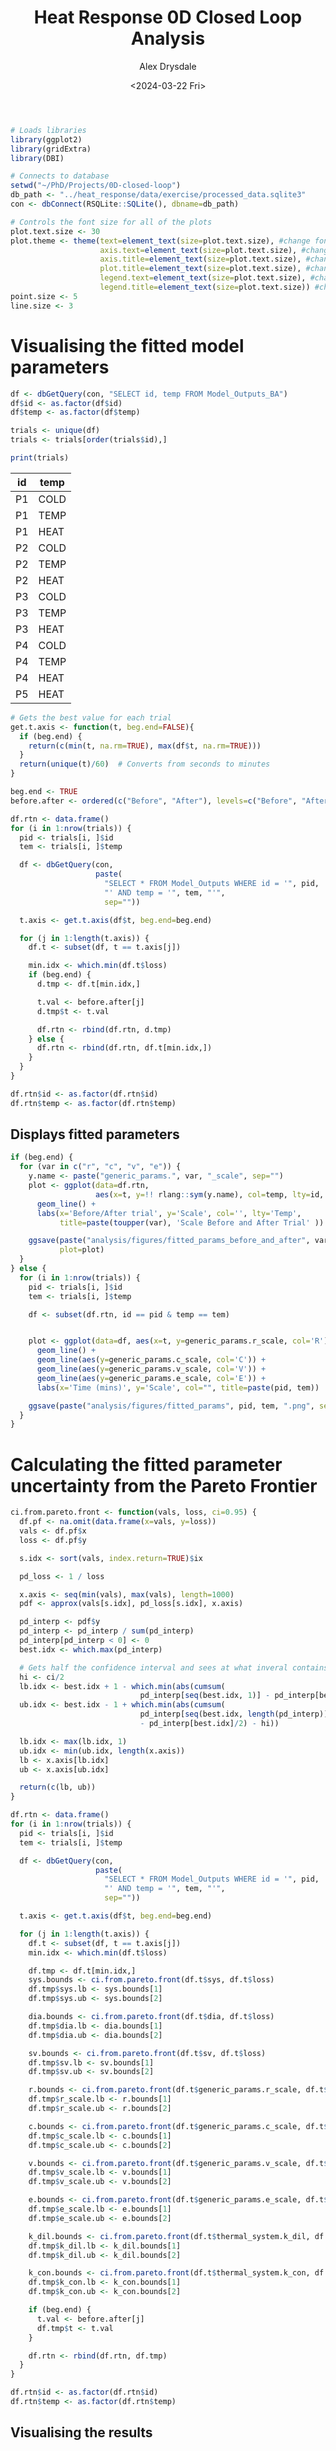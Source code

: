 #+title: Heat Response 0D Closed Loop Analysis
#+author: Alex Drysdale
#+date: <2024-03-22 Fri>

#+PROPERTY: header-args:R :session *R:0D-closed-loop* :colnames yes :cache yes :exports results
#+PROPERTY: results output
#+PROPERTY: res 1000

#+begin_src R :results none
  # Loads libraries
  library(ggplot2)
  library(gridExtra)
  library(DBI)

  # Connects to database
  setwd("~/PhD/Projects/0D-closed-loop")
  db_path <- "../heat_response/data/exercise/processed_data.sqlite3"
  con <- dbConnect(RSQLite::SQLite(), dbname=db_path)

  # Controls the font size for all of the plots
  plot.text.size <- 30
  plot.theme <- theme(text=element_text(size=plot.text.size), #change font size of all text
                      axis.text=element_text(size=plot.text.size), #change font size of axis text
                      axis.title=element_text(size=plot.text.size), #change font size of axis titles
                      plot.title=element_text(size=plot.text.size), #change font size of plot title
                      legend.text=element_text(size=plot.text.size), #change font size of legend text
                      legend.title=element_text(size=plot.text.size)) #change font size of legend title 
  point.size <- 5
  line.size <- 3
#+end_src

* Visualising the fitted model parameters

#+begin_src R
  df <- dbGetQuery(con, "SELECT id, temp FROM Model_Outputs_BA")
  df$id <- as.factor(df$id)
  df$temp <- as.factor(df$temp)

  trials <- unique(df)
  trials <- trials[order(trials$id),]

  print(trials)
#+end_src

#+RESULTS[4087dff706f3429345f212cac4f3e90860ac08f3]:
| id | temp |
|----+------|
| P1 | COLD |
| P1 | TEMP |
| P1 | HEAT |
| P2 | COLD |
| P2 | TEMP |
| P2 | HEAT |
| P3 | COLD |
| P3 | TEMP |
| P3 | HEAT |
| P4 | COLD |
| P4 | TEMP |
| P4 | HEAT |
| P5 | HEAT |

#+begin_src R :results none
  # Gets the best value for each trial
  get.t.axis <- function(t, beg.end=FALSE){
    if (beg.end) {
      return(c(min(t, na.rm=TRUE), max(df$t, na.rm=TRUE)))
    }
    return(unique(t)/60)  # Converts from seconds to minutes
  }

  beg.end <- TRUE
  before.after <- ordered(c("Before", "After"), levels=c("Before", "After"))

  df.rtn <- data.frame()
  for (i in 1:nrow(trials)) {
    pid <- trials[i, ]$id
    tem <- trials[i, ]$temp

    df <- dbGetQuery(con,
                     paste(
                       "SELECT * FROM Model_Outputs WHERE id = '", pid, 
                       "' AND temp = '", tem, "'",
                       sep=""))

    t.axis <- get.t.axis(df$t, beg.end=beg.end)

    for (j in 1:length(t.axis)) {
      df.t <- subset(df, t == t.axis[j])

      min.idx <- which.min(df.t$loss)
      if (beg.end) {
        d.tmp <- df.t[min.idx,]

        t.val <- before.after[j]
        d.tmp$t <- t.val

        df.rtn <- rbind(df.rtn, d.tmp)
      } else {
        df.rtn <- rbind(df.rtn, df.t[min.idx,])
      }
    }
  }

  df.rtn$id <- as.factor(df.rtn$id)
  df.rtn$temp <- as.factor(df.rtn$temp)
#+end_src

** Displays fitted parameters
:PROPERTIES:
:ORG-IMAGE-ACTUAL-WIDTH: 600
:END:


#+begin_src R :results none
  if (beg.end) {
    for (var in c("r", "c", "v", "e")) {
      y.name <- paste("generic_params.", var, "_scale", sep="")
      plot <- ggplot(data=df.rtn, 
                     aes(x=t, y=!! rlang::sym(y.name), col=temp, lty=id, group=paste(id, temp))) +
        geom_line() +
        labs(x='Before/After trial', y='Scale', col='', lty='Temp',
             title=paste(toupper(var), 'Scale Before and After Trial' ))

      ggsave(paste("analysis/figures/fitted_params_before_and_after", var, ".png", sep="_"),
             plot=plot)
    }
  } else {
    for (i in 1:nrow(trials)) {
      pid <- trials[i, ]$id
      tem <- trials[i, ]$temp

      df <- subset(df.rtn, id == pid & temp == tem)


      plot <- ggplot(data=df, aes(x=t, y=generic_params.r_scale, col='R')) +
        geom_line() +
        geom_line(aes(y=generic_params.c_scale, col='C')) +
        geom_line(aes(y=generic_params.v_scale, col='V')) +
        geom_line(aes(y=generic_params.e_scale, col='E')) +
        labs(x='Time (mins)', y='Scale', col="", title=paste(pid, tem))

      ggsave(paste("analysis/figures/fitted_params", pid, tem, ".png", sep="_"), plot=plot)
    }
  }
#+end_src


[[file:figures/fitted_params_P1_COLD_.png]]

[[file:figures/fitted_params_P1_TEMP_.png]]

[[file:figures/fitted_params_P2_HEAT_.png]]

[[file:figures/fitted_params_P4_TEMP_.png]]

[[file:figures/fitted_params_P4_HEAT_.png]]

[[file:figures/fitted_params_before_and_after_r_.png]]

[[file:figures/fitted_params_before_and_after_c_.png]]

[[file:figures/fitted_params_before_and_after_e_.png]]

[[file:figures/fitted_params_before_and_after_v_.png]]

* Calculating the fitted parameter uncertainty from the Pareto Frontier

#+begin_src R :results none
  ci.from.pareto.front <- function(vals, loss, ci=0.95) {
    df.pf <- na.omit(data.frame(x=vals, y=loss))
    vals <- df.pf$x
    loss <- df.pf$y

    s.idx <- sort(vals, index.return=TRUE)$ix

    pd_loss <- 1 / loss

    x.axis <- seq(min(vals), max(vals), length=1000)
    pdf <- approx(vals[s.idx], pd_loss[s.idx], x.axis)

    pd_interp <- pdf$y
    pd_interp <- pd_interp / sum(pd_interp)
    pd_interp[pd_interp < 0] <- 0
    best.idx <- which.max(pd_interp)

    # Gets half the confidence interval and sees at what inveral contains the confidence interval
    hi <- ci/2
    lb.idx <- best.idx + 1 - which.min(abs(cumsum(
                               pd_interp[seq(best.idx, 1)] - pd_interp[best.idx]/2) - hi))
    ub.idx <- best.idx - 1 + which.min(abs(cumsum(
                               pd_interp[seq(best.idx, length(pd_interp))]
                               - pd_interp[best.idx]/2) - hi))

    lb.idx <- max(lb.idx, 1)
    ub.idx <- min(ub.idx, length(x.axis))
    lb <- x.axis[lb.idx]
    ub <- x.axis[ub.idx]

    return(c(lb, ub))
  }

  df.rtn <- data.frame()
  for (i in 1:nrow(trials)) {
    pid <- trials[i, ]$id
    tem <- trials[i, ]$temp

    df <- dbGetQuery(con,
                     paste(
                       "SELECT * FROM Model_Outputs WHERE id = '", pid, 
                       "' AND temp = '", tem, "'",
                       sep=""))

    t.axis <- get.t.axis(df$t, beg.end=beg.end)

    for (j in 1:length(t.axis)) {
      df.t <- subset(df, t == t.axis[j])
      min.idx <- which.min(df.t$loss)

      df.tmp <- df.t[min.idx,]
      sys.bounds <- ci.from.pareto.front(df.t$sys, df.t$loss)
      df.tmp$sys.lb <- sys.bounds[1]
      df.tmp$sys.ub <- sys.bounds[2]

      dia.bounds <- ci.from.pareto.front(df.t$dia, df.t$loss)
      df.tmp$dia.lb <- dia.bounds[1]
      df.tmp$dia.ub <- dia.bounds[2]

      sv.bounds <- ci.from.pareto.front(df.t$sv, df.t$loss)
      df.tmp$sv.lb <- sv.bounds[1]
      df.tmp$sv.ub <- sv.bounds[2]

      r.bounds <- ci.from.pareto.front(df.t$generic_params.r_scale, df.t$loss)
      df.tmp$r_scale.lb <- r.bounds[1]
      df.tmp$r_scale.ub <- r.bounds[2]

      c.bounds <- ci.from.pareto.front(df.t$generic_params.c_scale, df.t$loss)
      df.tmp$c_scale.lb <- c.bounds[1]
      df.tmp$c_scale.ub <- c.bounds[2]

      v.bounds <- ci.from.pareto.front(df.t$generic_params.v_scale, df.t$loss)
      df.tmp$v_scale.lb <- v.bounds[1]
      df.tmp$v_scale.ub <- v.bounds[2]

      e.bounds <- ci.from.pareto.front(df.t$generic_params.e_scale, df.t$loss)
      df.tmp$e_scale.lb <- e.bounds[1]
      df.tmp$e_scale.ub <- e.bounds[2]

      k_dil.bounds <- ci.from.pareto.front(df.t$thermal_system.k_dil, df.t$loss)
      df.tmp$k_dil.lb <- k_dil.bounds[1]
      df.tmp$k_dil.ub <- k_dil.bounds[2]

      k_con.bounds <- ci.from.pareto.front(df.t$thermal_system.k_con, df.t$loss)
      df.tmp$k_con.lb <- k_con.bounds[1]
      df.tmp$k_con.ub <- k_con.bounds[2]

      if (beg.end) {
        t.val <- before.after[j]
        df.tmp$t <- t.val
      }

      df.rtn <- rbind(df.rtn, df.tmp)
    }
  }

  df.rtn$id <- as.factor(df.rtn$id)
  df.rtn$temp <- as.factor(df.rtn$temp)
#+end_src


** Visualising the results
:PROPERTIES:
:ORG-IMAGE-ACTUAL-WIDTH: 600
:END:


#+begin_src R :results none
  for (i in 1:nrow(trials)) {
    pid <- trials[i, ]$id
    tem <- trials[i, ]$temp

    df <- subset(df.rtn, id == pid & temp == tem)

    # Time axis label
    if (beg.end) {
      x.lab <- "Before/After trial"
    } else {
      x.lab <- "Time (mins)"
    }

    ### Resistance and complaince ####
    df.tmp <- data.frame(t=df$t, m=df$generic_params.r_scale,
                         lb=df$r_scale.lb, ub=df$r_scale.ub, type='R')
    df.tmp <- rbind(df.tmp, 
                    data.frame(t=df$t, m=df$generic_params.c_scale, 
                               lb=df$c_scale.lb, ub=df$c_scale.ub, type='C'))
    df.tmp$type <- as.factor(df.tmp$type)


    plot.rc <- ggplot(data=df.tmp, aes(x=t, y=m, fill=type, ymin=lb, ymax=ub, col=type, group=type)) +
      geom_ribbon(alpha=0.2) +
      geom_line(lty=2)

    if (!beg.end) {
      plot.rc <- plot.rc +
        labs(x=x.lab, y='Scale', title=paste(pid, tem, "resistance and compliance scaling"))

      ggsave(paste("analysis/figures/fitted_params_with_pf_ci", pid, tem, ".png", sep="_"), 
             plot=plot.rc)
    }

    ### Volume and elastance ###
    df.tmp <- data.frame(t=df$t, m=df$generic_params.v_scale,
                         lb=df$v_scale.lb, ub=df$v_scale.ub, type='V')
    df.tmp <- rbind(df.tmp, 
                    data.frame(t=df$t, m=df$generic_params.e_scale, 
                               lb=df$e_scale.lb, ub=df$e_scale.ub, type='E'))
    df.tmp$type <- as.factor(df.tmp$type)

    if (!beg.end) {
      plot.ve <- ggplot(data=df.tmp, aes(x=t, y=m, fill=type, ymin=lb, ymax=ub, col=type, group=type)) +
        geom_ribbon(alpha=0.2) +
        geom_line(lty=2) +
        labs(x=x.lab, y='Scale', title=paste(pid, tem, "heart volume and elastance scaling"))

      ggsave(paste("analysis/figures/fitted_params_with_pf_ci_heart", pid, tem, ".png", sep="_"),
             plot=plot.rc)
    } else {
      plot.scale <- plot.rc +
        geom_ribbon(data=df.tmp, alpha=0.2,
                    aes(x=t, y=m, fill=type, ymin=lb, ymax=ub, col=type, group=type)) +
        geom_line(data=df.tmp, lty=2,
                  aes(x=t, y=m, col=type, group=type))
    }

    ### k_con and k_dil ###
    df.tmp <- data.frame(t=df$t, m=df$thermal_system.k_dil,
                         lb=df$k_dil.lb, ub=df$k_dil.ub, type='k_dil')
    df.tmp <- rbind(df.tmp, 
                    data.frame(t=df$t, m=df$thermal_system.k_con * 100,
                               lb=df$k_con.lb * 100, ub=df$k_con.ub * 100, type='k_con'))
    df.tmp$type <- as.factor(df.tmp$type)

    plot.therm <- ggplot(data=df.tmp, aes(x=t, y=m, fill=type, ymin=lb, ymax=ub, col=type, group=type)) +
      geom_ribbon(alpha=0.2) +
      geom_line(lty=2) +
      labs(x=x.lab, y='Value', title=paste(pid, tem, "thermal regulation"))

    if (!beg.end) {
      ggsave(paste("analysis/figures/fitted_params_with_pf_ci_thermal", pid, tem, ".png", sep="_"), 
             plot=plot.therm)
    }

    ### Blood Pressure ###
    df.tmp <- data.frame(t=df$t, m=df$sys,
                         lb=df$sys.lb, ub=df$sys.ub, type='sys')
    df.tmp <- rbind(df.tmp, 
                    data.frame(t=df$t, m=df$dia,
                               lb=df$dia.lb, ub=df$dia.ub, type='dia'))
    df.tmp <- rbind(df.tmp,
                    data.frame(t=df$t, m=df$sv,
                               lb=df$sv.lb, ub=df$sv.ub, type='sv'))
    df.tmp$type <- as.factor(df.tmp$type)

    plot.bp <- ggplot(data=df.tmp, aes(x=t, y=m, fill=type, ymin=lb, ymax=ub, col=type, group=type)) +
      geom_ribbon(alpha=0.2) +
      geom_line(lty=2) +
      labs(x=x.lab, y='Pressure (mmHg)/Stroke Voume (mL)', title=paste(pid, tem, "blood pressure and stroke volume"))

    if (!beg.end) {
      ggsave(paste("analysis/figures/fitted_params_with_pf_ci_bp", pid, tem, ".png", sep="_"), 
             plot=plot.bp)
    }

    ### Stroke Volume ###
    df.tmp <- data.frame(t=df$t, m=df$sv,
                         lb=df$sv.lb, ub=df$sv.ub, type='sv')
    df.tmp$type <- as.factor(df.tmp$type)

    plot.sv <- ggplot(data=df.tmp, aes(x=t, y=m, fill=type, ymin=lb, ymax=ub, col=type, group=type)) +
      geom_ribbon(alpha=0.2) +
      geom_line(lty=2) +
      labs(x=x.lab, y='Pressure (mmHg)', title=paste(pid, tem, "stroke volume"))

    if (!beg.end) {
      ggsave(paste("analysis/figures/fitted_params_with_pf_ci_sv", pid, tem, ".png", sep="_"), 
           plot=plot.sv)
    }

    # Plots graphs together for beginning and end
    if (beg.end) {
      plot.scale <- plot.scale +
        labs(x=x.lab, y="Scale",
             title="Scaling parameters with Pareto frontier uncertainty")

      plot.all <- grid.arrange(plot.scale, plot.therm, plot.bp, ncol=1)

      ggsave(paste("analysis/figures/fitted_params_with_pf_ci_all", pid, tem, ".png", sep="_"), 
           plot=plot.all)
    }
  }
#+end_src

[[file:figures/fitted_params_with_pf_ci_P1_COLD_.png]]
[[file:figures/fitted_params_with_pf_ci_P1_TEMP_.png]]
[[file:figures/fitted_params_with_pf_ci_P2_HEAT_.png]]
[[file:figures/fitted_params_with_pf_ci_P4_TEMP_.png]]
[[file:figures/fitted_params_with_pf_ci_P4_HEAT_.png]]

[[file:figures/fitted_params_with_pf_ci_heart_P1_COLD_.png]]
[[file:figures/fitted_params_with_pf_ci_heart_P1_TEMP_.png]]
[[file:figures/fitted_params_with_pf_ci_heart_P2_HEAT_.png]]
[[file:figures/fitted_params_with_pf_ci_heart_P4_TEMP_.png]]
[[file:figures/fitted_params_with_pf_ci_heart_P4_HEAT_.png]]

[[file:figures/fitted_params_with_pf_ci_thermal_P1_COLD_.png]]
[[file:figures/fitted_params_with_pf_ci_thermal_P1_TEMP_.png]]
[[file:figures/fitted_params_with_pf_ci_thermal_P2_HEAT_.png]]
[[file:figures/fitted_params_with_pf_ci_thermal_P4_TEMP_.png]]
[[file:figures/fitted_params_with_pf_ci_thermal_P4_HEAT_.png]]

[[file:figures/fitted_params_with_pf_ci_bp_P1_COLD_.png]]
[[file:figures/fitted_params_with_pf_ci_bp_P1_TEMP_.png]]
[[file:figures/fitted_params_with_pf_ci_bp_P2_HEAT_.png]]
[[file:figures/fitted_params_with_pf_ci_bp_P4_TEMP_.png]]
[[file:figures/fitted_params_with_pf_ci_bp_P4_HEAT_.png]]

[[file:figures/fitted_params_with_pf_ci_all_P1_COLD_.png]]
[[file:figures/fitted_params_with_pf_ci_all_P1_TEMP_.png]]
[[file:figures/fitted_params_with_pf_ci_all_P2_HEAT_.png]]
[[file:figures/fitted_params_with_pf_ci_all_P4_TEMP_.png]]
[[file:figures/fitted_params_with_pf_ci_all_P4_HEAT_.png]]


